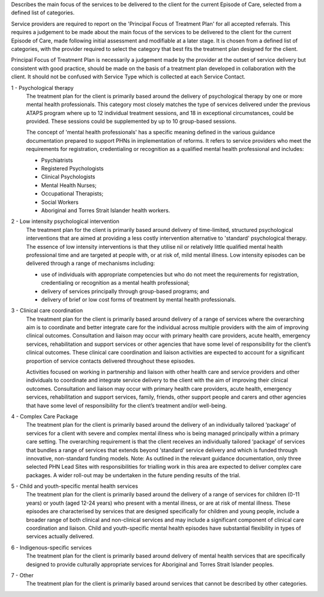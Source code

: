 Describes the main focus of the services to be delivered to the client for the
current Episode of Care, selected from a defined list of categories.

Service providers are required to report on the 'Principal Focus of Treatment
Plan' for all accepted referrals. This requires a judgement to be made about
the main focus of the services to be delivered to the client for the current
Episode of Care, made following initial assessment and modifiable at a later
stage. It is chosen from a defined list of categories, with the provider
required to select the category that best fits the treatment plan designed for
the client.

Principal Focus of Treatment Plan is necessarily a judgement made by the
provider at the outset of service delivery but consistent with good practice,
should be made on the basis of a treatment plan developed in collaboration with
the client. It should not be confused with Service Type which is collected at
each Service Contact.

1 - Psychological therapy
  The treatment plan for the client is primarily based around the delivery of
  psychological therapy by one or more mental health professionals. This
  category most closely matches the type of services delivered under the
  previous ATAPS program where up to 12 individual treatment sessions, and 18
  in exceptional circumstances, could be provided. These sessions could be
  supplemented by up to 10 group-based sessions.

  The concept of 'mental health professionals' has a specific meaning defined
  in the various guidance documentation prepared to support PHNs in
  implementation of reforms. It refers to service providers who meet the
  requirements for registration, credentialing or recognition as a qualified
  mental health professional and includes:

  - Psychiatrists
  - Registered Psychologists
  - Clinical Psychologists
  - Mental Health Nurses;
  - Occupational Therapists;
  - Social Workers
  - Aboriginal and Torres Strait Islander health workers.

2 - Low intensity psychological intervention
  The treatment plan for the client is primarily based around delivery of
  time-limited, structured psychological interventions that are aimed at
  providing a less costly intervention alternative to 'standard' psychological
  therapy. The essence of low intensity interventions is that they utilise nil
  or relatively little qualified mental health professional time and are
  targeted at people with, or at risk of, mild mental illness. Low intensity
  episodes can be delivered through a range of mechanisms including:

  - use of individuals with appropriate competencies but who do not meet the
    requirements for registration, credentialing or recognition as a mental
    health professional;
  - delivery of services principally through group-based programs; and
  - delivery of brief or low cost forms of treatment by mental health
    professionals.

3 - Clinical care coordination
  The treatment plan for the client is primarily based around delivery of a
  range of services where the overarching aim is to coordinate and better
  integrate care for the individual across multiple providers with the aim of
  improving clinical outcomes. Consultation and liaison may occur with primary
  health care providers, acute health, emergency services, rehabilitation and
  support services or other agencies that have some level of responsibility for
  the client’s clinical outcomes. These clinical care coordination and liaison
  activities are expected to account for a significant proportion of service
  contacts delivered throughout these episodes.

  Activities focused on working in partnership and liaison with other health
  care and service providers and other individuals to coordinate and integrate
  service delivery to the client with the aim of improving their clinical
  outcomes. Consultation and liaison may occur with primary health care
  providers, acute health, emergency services, rehabilitation and support
  services, family, friends, other support people and carers and other agencies
  that have some level of responsibility for the client’s treatment and/or
  well-being.

4 - Complex Care Package
  The treatment plan for the client is primarily based around the delivery of an
  individually tailored ‘package’ of services for a client with severe and
  complex mental illness who is being managed principally within a primary care
  setting. The overarching requirement is that the client receives an
  individually tailored ‘package’ of services that bundles a range of services
  that extends beyond ‘standard’ service delivery and which is funded through
  innovative, non-standard funding models.
  Note: As outlined in the relevant guidance documentation, only three selected
  PHN Lead Sites with responsibilities for trialling work in this area are
  expected to deliver complex care packages. A wider roll-out may be undertaken
  in the future pending results of the trial.

5 - Child and youth-specific mental health services
  The treatment plan for the client is primarily based around the delivery of a
  range of services for children (0-11 years) or youth (aged 12-24 years) who
  present with a mental illness, or are at risk of mental illness. These
  episodes are characterised by services that are designed specifically for
  children and young people, include a broader range of both clinical and
  non-clinical services and may include a significant component of clinical
  care coordination and liaison. Child and youth-specific mental health
  episodes have substantial flexibility in types of services actually delivered.

6 - Indigenous-specific services
  The treatment plan for the client is primarily based around delivery of
  mental health services that are specifically designed to provide culturally
  appropriate services for Aboriginal and Torres Strait Islander peoples.

7 - Other
   The treatment plan for the client is primarily based around services
   that cannot be described by other categories.
